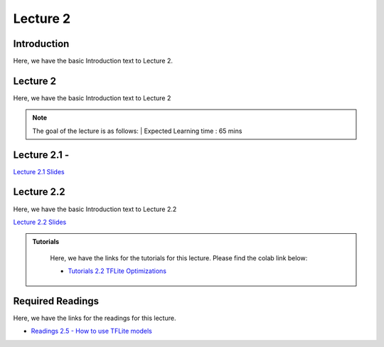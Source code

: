 Lecture 2
===============================

Introduction
------------

Here, we have the basic Introduction text to Lecture 2.

Lecture 2
--------------

Here, we have the basic Introduction text to Lecture 2

.. note::
   The goal of the lecture is as follows:  |
   Expected Learning time : 65 mins 

Lecture 2.1 - 
---------------

`Lecture 2.1 Slides <https://drive.google.com/file/d/1Isx8kJX3_L5jcW3AY0NdSC5ouQq3k4c-/view?usp=sharing>`_

.. raw:: html

    <iframe width="560" height="315" src="https://www.youtube.com/embed/1jxPfMv5e00" title="YouTube video player" frameborder="0" allow="accelerometer; autoplay; clipboard-write; encrypted-media; gyroscope; picture-in-picture; web-share" allowfullscreen></iframe>
\

Lecture 2.2
--------------

Here, we have the basic Introduction text to Lecture 2.2

`Lecture 2.2 Slides <https://drive.google.com/file/d/12GODY_EYgelgTfLEwCFA8qggkk-meRqt/view?usp=sharing>`_ \


.. raw:: html

    <iframe width="560" height="315" src="https://www.youtube.com/embed/n8GT_XflSLA" title="YouTube video player" frameborder="0" allow="accelerometer; autoplay; clipboard-write; encrypted-media; gyroscope; picture-in-picture; web-share" allowfullscreen></iframe>

\

.. raw:: html

   <style>
   .custom-note > .admonition-title {
       background-color: yellow;
   }
   </style>

.. admonition:: **Tutorials**
   :class: custom-warning

    Here, we have the links for the tutorials for this lecture. Please find the colab link below:

    * `Tutorials 2.2 TFLite Optimizations <https://colab.research.google.com/drive/1toi57ONvRDjBatMZbOS5CrwddjLInV1X?usp=sharing>`_


    .. raw:: html

        <iframe width="560" height="315" src="https://www.youtube.com/embed/jGBzJCA0a10" title="YouTube video player" frameborder="0" allow="accelerometer; autoplay; clipboard-write; encrypted-media; gyroscope; picture-in-picture; web-share" allowfullscreen></iframe>

.. raw:: html

   <style>
   .custom-warning {
       background-color: #f0b37e;
       padding: 10px;
   }
   .custom-warning > .admonition-title {
       color: #ffffff;
       background-color: #f0b37e;
       padding: 5px;
   }
    .custom-warning > .admonition.warning {
       background-color: #ffedcc;
   }
   </style>

Required Readings 
--------------
Here, we have the links for the readings for this lecture. 


* `Readings 2.5 - How to use TFLite models <https://drive.google.com/file/d/1SV0gsgbg5pWuL3keQlep2RcJX4Y5C9UY/view?usp=sharing>`_  

